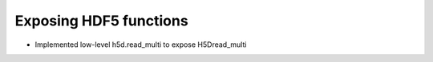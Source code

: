 Exposing HDF5 functions
-----------------------

* Implemented low-level h5d.read_multi to expose H5Dread_multi
